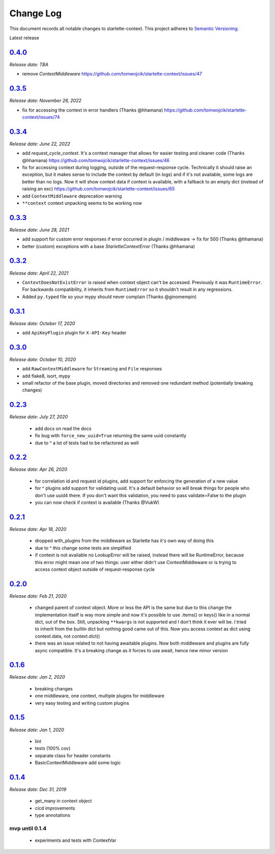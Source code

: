 ==========
Change Log
==========

This document records all notable changes to starlette-context.
This project adheres to `Semantic Versioning <http://semver.org/>`_.

Latest release


--------
`0.4.0`_
--------
*Release date: TBA*

* remove `ContextMiddleware` https://github.com/tomwojcik/starlette-context/issues/47

--------
`0.3.5`_
--------
*Release date: November 26, 2022*

* fix for accessing the context in error handlers (Thanks @hhamana) https://github.com/tomwojcik/starlette-context/issues/74


--------
`0.3.4`_
--------
*Release date: June 22, 2022*

* add `request_cycle_context`. It's a context manager that allows for easier testing and cleaner code (Thanks @hhamana) https://github.com/tomwojcik/starlette-context/issues/46
* fix for accessing context during logging, outside of the request-response cycle. Technically it should raise an exception, but it makes sense to include the context by default (in logs) and if it's not available, some logs are better than no logs. Now it will show context data if context is available, with a fallback to an empty dict (instead of raising an exc) https://github.com/tomwojcik/starlette-context/issues/65
* add ``ContextMiddleware`` deprecation warning
* ``**context`` context unpacking seems to be working now

--------
`0.3.3`_
--------
*Release date: June 28, 2021*

* add support for custom error responses if error occurred in plugin / middleware -> fix for 500 (Thanks @hhamana)
* better (custom) exceptions with a base `StarletteContextError` (Thanks @hhamana)

--------
`0.3.2`_
--------
*Release date: April 22, 2021*

* ``ContextDoesNotExistError`` is raised when context object can't be accessed. Previously it was ``RuntimeError``. For backwards compatibility, it inherits from ``RuntimeError`` so it shouldn't result in any regressions.
* Added ``py.typed`` file so your mypy should never complain (Thanks @ginomempin)

--------
`0.3.1`_
--------
*Release date: October 17, 2020*

* add ``ApiKeyPlugin`` plugin for ``X-API-Key`` header

--------
`0.3.0`_
--------
*Release date: October 10, 2020*

* add ``RawContextMiddleware`` for ``Streaming`` and ``File`` responses
* add flake8, isort, mypy
* small refactor of the base plugin, moved directories and removed one redundant method (potentially breaking changes)

--------
`0.2.3`_
--------
*Release date: July 27, 2020*

 * add docs on read the docs
 * fix bug with ``force_new_uuid=True`` returning the same uuid constantly
 * due to ^ a lot of tests had to be refactored as well

--------
`0.2.2`_
--------
*Release date: Apr 26, 2020*

 * for correlation id and request id plugins, add support for enforcing the generation of a new value
 * for ^ plugins add support for validating uuid. It's a default behavior so will break things for people who don't use uuid4 there. If you don't want this validation, you need to pass validate=False to the plugin
 * you can now check if context is available (Thanks @VukW)

--------
`0.2.1`_
--------
*Release date: Apr 18, 2020*

 * dropped with_plugins from the middleware as Starlette has it's own way of doing this
 * due to ^ this change some tests are simplified
 * if context is not available no LookupError will be raised, instead there will be RuntimeError, because this error might mean one of two things: user either didn't use ContextMiddleware or is trying to access context object outside of request-response cycle

--------
`0.2.0`_
--------
*Release date: Feb 21, 2020*

 * changed parent of context object. More or less the API is the same but due to this change the implementation itself is way more simple and now it's possible to use .items() or keys() like in a normal dict, out of the box. Still, unpacking ``**kwargs`` is not supported and I don't think it ever will be. I tried to inherit from the builtin dict but nothing good came out of this. Now you access context as dict using context.data, not context.dict()
 * there was an issue related to not having awaitable plugins. Now both middleware and plugins are fully async compatible. It's a breaking change as it forces to use await, hence new minor version

--------
`0.1.6`_
--------
*Release date: Jan 2, 2020*

 * breaking changes
 * one middleware, one context, multiple plugins for middleware
 * very easy testing and writing custom plugins

--------
`0.1.5`_
--------
*Release date: Jan 1, 2020*

 * lint
 * tests (100% cov)
 * separate class for header constants
 * BasicContextMiddleware add some logic

--------
`0.1.4`_
--------
*Release date: Dec 31, 2019*

 * get_many in context object
 * cicd improvements
 * type annotations

*******************
**mvp until 0.1.4**
*******************
 * experiments and tests with ContextVar

.. _0.1.5: https://github.com/tomwojcik/starlette-context/compare/0.1.4...0.1.5
.. _0.1.6: https://github.com/tomwojcik/starlette-context/compare/0.1.5...0.1.6
.. _0.2.0: https://github.com/tomwojcik/starlette-context/compare/0.1.6...0.2.0
.. _0.2.1: https://github.com/tomwojcik/starlette-context/compare/0.2.0...0.2.1
.. _0.2.2: https://github.com/tomwojcik/starlette-context/compare/0.2.1...0.2.2
.. _0.2.3: https://github.com/tomwojcik/starlette-context/compare/0.2.2...v0.2.3
.. _0.3.0: https://github.com/tomwojcik/starlette-context/compare/v0.2.3...v0.3.0
.. _0.3.1: https://github.com/tomwojcik/starlette-context/compare/v0.3.0...v0.3.1
.. _0.3.2: https://github.com/tomwojcik/starlette-context/compare/v0.3.1...v0.3.2
.. _0.3.3: https://github.com/tomwojcik/starlette-context/compare/v0.3.2...v0.3.3
.. _0.3.4: https://github.com/tomwojcik/starlette-context/compare/v0.3.3...v0.3.4
.. _0.3.5: https://github.com/tomwojcik/starlette-context/compare/v0.3.4...v0.3.5
